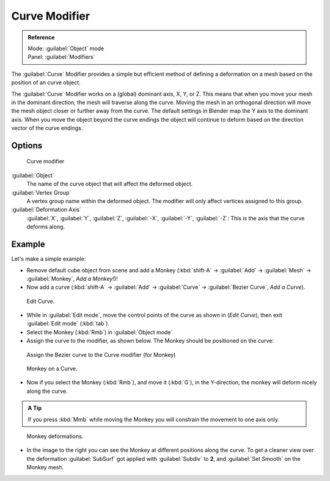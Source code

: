 
Curve Modifier
==============


.. admonition:: Reference
   :class: refbox

   | Mode:     :guilabel:`Object` mode
   | Panel:    :guilabel:`Modifiers`


The :guilabel:`Curve` Modifier provides a simple but efficient method of defining a
deformation on a mesh based on the position of an curve object.

The :guilabel:`Curve` Modifier works on a (global) dominant axis, X, Y, or Z.
This means that when you move your mesh in the dominant direction,
the mesh will traverse along the curve. Moving the mesh in an orthogonal direction will move
the mesh object closer or further away from the curve.
The default settings in Blender map the Y axis to the dominant axis. When you move the object
beyond the curve endings the object will continue to deform based on the direction vector of
the curve endings.


Options
-------


.. figure:: /images/25-Manual-Modifiers-Curve.jpg

   Curve modifier


:guilabel:`Object`
   The name of the curve object that will affect the deformed object.

:guilabel:`Vertex Group`
   A vertex group name within the deformed object. The modifier will only affect vertices assigned to this group.

:guilabel:`Deformation Axis`
   :guilabel:`X`\ , :guilabel:`Y`\ , :guilabel:`Z`\ , :guilabel:`-X`\ , :guilabel:`-Y`\ , :guilabel:`-Z`\ : This is the axis that the curve deforms along.


Example
-------

Let's make a simple example:


- Remove default cube object from scene and add a Monkey (\ :kbd:`shift-A` → :guilabel:`Add` → :guilabel:`Mesh` → :guilabel:`Monkey`\ , *Add a Monkey!*\ )!
- Now add a curve (\ :kbd:`shift-A` → :guilabel:`Add` → :guilabel:`Curve` → :guilabel:`Bezier Curve`\ , *Add a Curve*\ ).

..    Comment: <!--[[File:Manual-Part-II-curvesDeform_exampleAddMonkey.png|frame|left|Add a Monkey!]]
   [[File:Manual-Part-II-curvesDeform_exampleAddCurve.png|frame|left|Add a Curve.]]--> .


.. figure:: /images/Manual-Part-II-curvesDeform_exampleEditCurve.jpg
   :width: 300px
   :figwidth: 300px

   Edit Curve.


- While in :guilabel:`Edit mode`\ , move the control points of the curve as shown in (\ *Edit Curve*\ ), then exit :guilabel:`Edit mode` (\ :kbd:`tab`\ ).


- Select the Monkey (\ :kbd:`Rmb`\ ) in :guilabel:`Object mode`
- Assign the curve to the modifier, as shown below. The Monkey should be positioned on the curve:


.. figure:: /images/25-Manual-Modifiers-Curve.jpg

   Assign the Bezier curve to the Curve modifier (for Monkey)


.. figure:: /images/Manual-Part-II-curvesDeform_exampleMonkeyOnCurve1.jpg
   :width: 200px
   :figwidth: 200px

   Monkey on a Curve.


- Now if you select the Monkey (\ :kbd:`Rmb`\ ), and move it (\ :kbd:`G`\ ), in the Y-direction, the monkey will deform nicely along the curve.

.. admonition:: A Tip
   :class: nicetip

   If you press :kbd:`Mmb` while moving the Monkey you will constrain the movement to one axis only.


.. figure:: /images/Manual-Part-II-curvesDeform_exampleMonkeyOnCurve2-2.65.gif
   :width: 250px
   :figwidth: 250px

   Monkey deformations.


- In the image to the right you can see the Monkey at different positions along the curve. To get a cleaner view over the deformation :guilabel:`SubSurf` got applied with :guilabel:`Subdiv` to **2**\ , and :guilabel:`Set Smooth` on the Monkey mesh.


